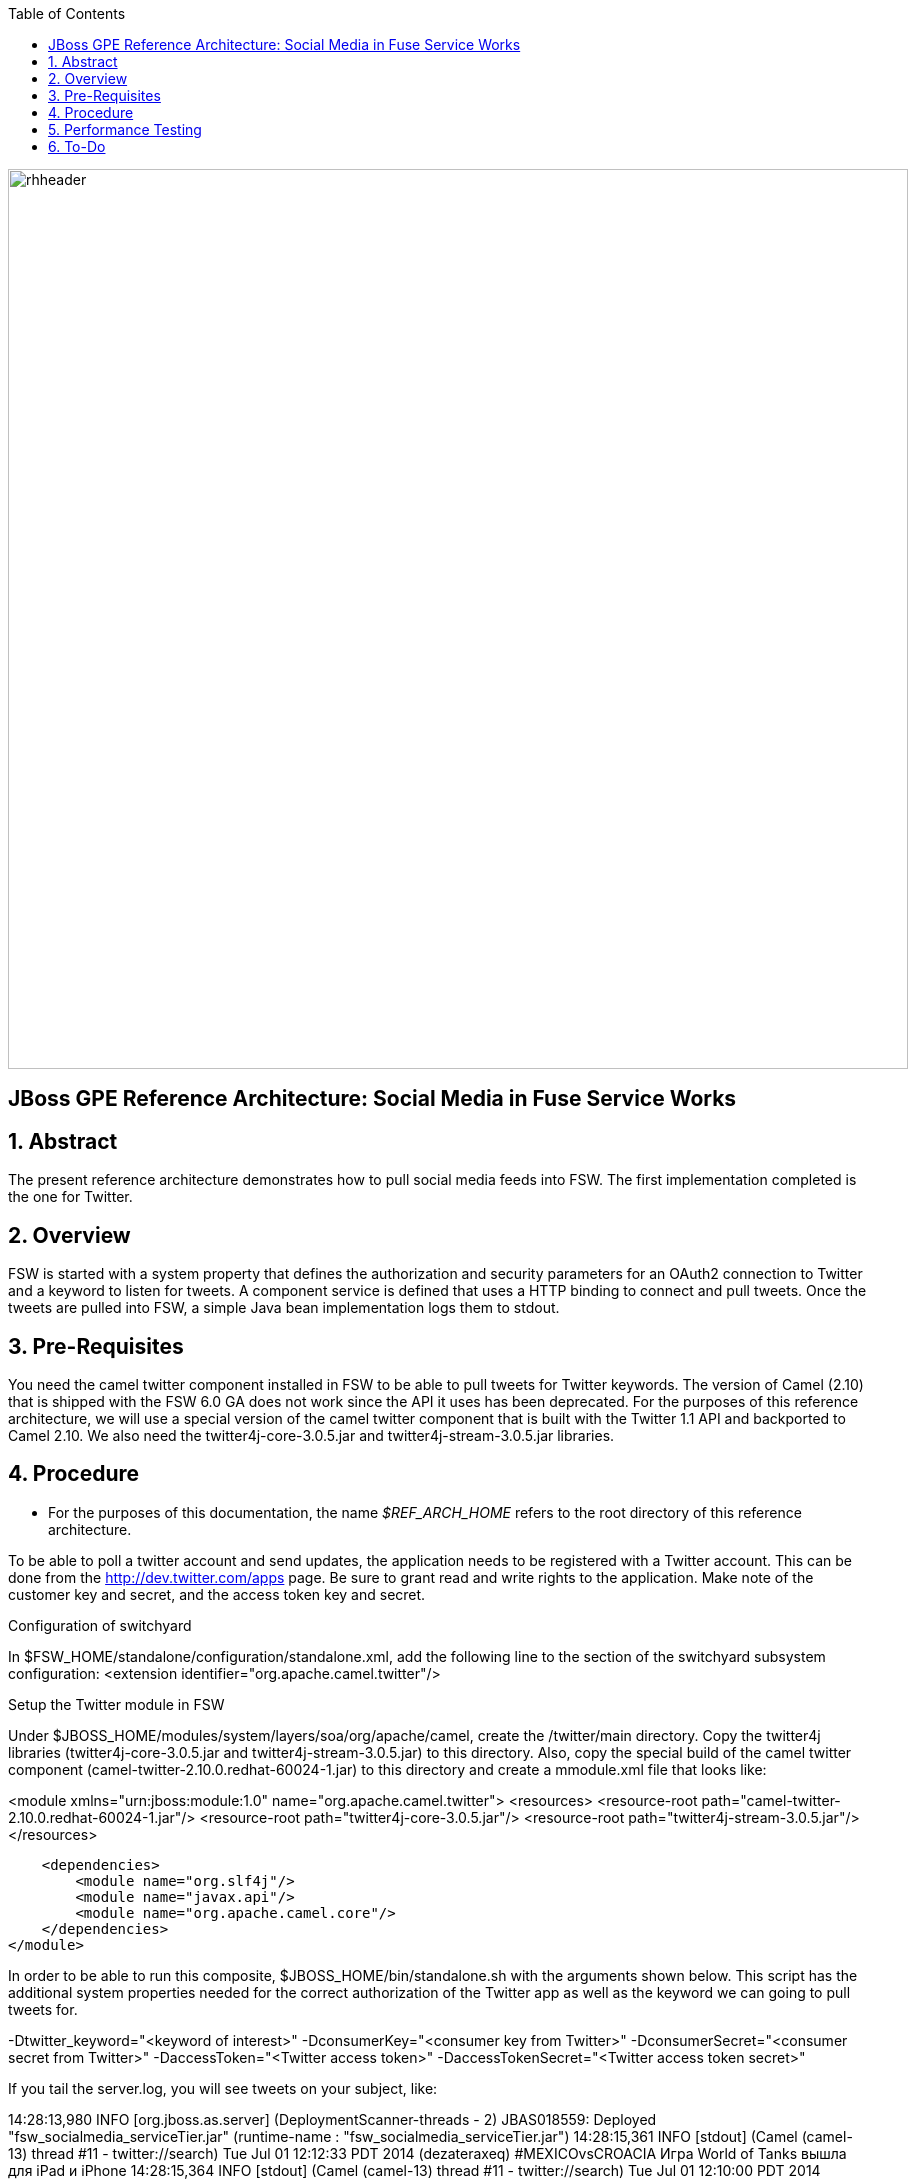 :data-uri:
:toc2:
:rhtlink: link:https://www.redhat.com[Red Hat]

image::images/rhheader.png[width=900]

:numbered!:
[abstract]
== JBoss GPE Reference Architecture:  Social Media in Fuse Service Works

:numbered:

== Abstract

The present reference architecture demonstrates how to pull social media feeds into FSW. The first implementation completed is the one for Twitter. 

== Overview

FSW is started with a system property that defines the authorization and security parameters for an OAuth2 connection to Twitter and a keyword to listen for tweets. A component service is defined that uses a HTTP binding to connect and pull tweets. Once the tweets are pulled into FSW, a simple Java bean implementation logs them to stdout.

== Pre-Requisites

You need the camel twitter component installed in FSW to be able to pull tweets for Twitter keywords. The version of Camel (2.10) that is shipped with the FSW 6.0 GA does not work since the API it uses has been deprecated. For the purposes of this reference architecture, we will use a special version of the camel twitter component that is built with the Twitter 1.1 API and backported to Camel 2.10. We also need the twitter4j-core-3.0.5.jar and twitter4j-stream-3.0.5.jar libraries.

== Procedure
* For the purposes of this documentation, the name _$REF_ARCH_HOME_ refers to the root directory of this reference architecture.

To be able to poll a twitter account and send updates, the application needs to be registered with a Twitter account. This can be done from the http://dev.twitter.com/apps page. Be sure to grant read and write rights to the application. Make note of the customer key and secret, and the access token key and secret.

Configuration of switchyard

In $FSW_HOME/standalone/configuration/standalone.xml, add the following line to the section of the switchyard subsystem configuration:
<extension identifier="org.apache.camel.twitter"/>

Setup the Twitter module in FSW

Under $JBOSS_HOME/modules/system/layers/soa/org/apache/camel, create the /twitter/main directory. Copy the twitter4j libraries (twitter4j-core-3.0.5.jar and twitter4j-stream-3.0.5.jar) to this directory. Also, copy the special build of the camel twitter component (camel-twitter-2.10.0.redhat-60024-1.jar) to this directory and create a mmodule.xml file that looks like:

<module xmlns="urn:jboss:module:1.0" name="org.apache.camel.twitter">
    <resources>
        <resource-root path="camel-twitter-2.10.0.redhat-60024-1.jar"/>
        <resource-root path="twitter4j-core-3.0.5.jar"/>
        <resource-root path="twitter4j-stream-3.0.5.jar"/>
    </resources>

    <dependencies>
        <module name="org.slf4j"/>
        <module name="javax.api"/>
        <module name="org.apache.camel.core"/>
    </dependencies>
</module>

In order to be able to run this composite, $JBOSS_HOME/bin/standalone.sh with the arguments shown below. This script has the additional system properties needed for the correct authorization of the Twitter app as well as the keyword we can going to pull tweets for.

-Dtwitter_keyword="<keyword of interest>" -DconsumerKey="<consumer key from Twitter>" -DconsumerSecret="<consumer secret from Twitter>" -DaccessToken="<Twitter access token>" -DaccessTokenSecret="<Twitter access token secret>"

If you tail the server.log, you will see tweets on your subject, like:

14:28:13,980 INFO  [org.jboss.as.server] (DeploymentScanner-threads - 2) JBAS018559: Deployed "fsw_socialmedia_serviceTier.jar" (runtime-name : "fsw_socialmedia_serviceTier.jar")
14:28:15,361 INFO  [stdout] (Camel (camel-13) thread #11 - twitter://search) Tue Jul 01 12:12:33 PDT 2014 (dezateraxeq) #MEXICOvsCROACIA Игра World of Tanks вышла для iPad и iPhone
14:28:15,364 INFO  [stdout] (Camel (camel-13) thread #11 - twitter://search) Tue Jul 01 12:10:00 PDT 2014 (tiethertua77) #MEXICOvsCROACIA Спектакль омского «Арлекина» победил на фестивале в Екатеринбурге
14:28:15,366 INFO  [stdout] (Camel (camel-13) thread #11 - twitter://search) Tue Jul 01 08:58:02 PDT 2014 (carlostoficial) Que es esto? @Td_deportes #mundial #Brasil #mexicovscroacia http://t.co/5Zyak4dCvh
14:28:15,368 INFO  [stdout] (Camel (camel-13) thread #11 - twitter://search) Tue Jul 01 06:32:07 PDT 2014 (jperna_77) “@Hyundai: A little celebration GIF for all you Team Mexico fans. #BecauseFutbol #MEXICOvsCROACIA http://t.co/iMvH7CNuEO” yooooo @2Tbell4 ðð
14:28:15,370 INFO  [stdout] (Camel (camel-13) thread #11 - twitter://search) Tue Jul 01 01:39:11 PDT 2014 (spysreni1976) Назван лучший фильм 36-го Московского Международного кинофестиваля #MEXICOvsCROACIA
14:28:15,372 INFO  [stdout] (Camel (camel-13) thread #11 - twitter://search) Mon Jun 30 14:34:42 PDT 2014 (hectorin226) Que buena foto! #estadiocastelao #Méxicovscroacia #brasil2014 http://t.co/VTwpI0zCfw
14:28:15,374 INFO  [stdout] (Camel (camel-13) thread #11 - twitter://search) Mon Jun 30 11:09:10 PDT 2014 (cycydyxatyp) #MEXICOvsCROACIA К 2018 году рынок игр вырастет до 100 миллиардов долларов
14:28:15,376 INFO  [stdout] (Camel (camel-13) thread #11 - twitter://search) Mon Jun 30 10:41:53 PDT 2014 (fortstarus1991) #MEXICOvsCROACIA Ростелеком выплатит дивиденды за 2013 год на 8.824 млрд руб

== Performance Testing
Using the service metrics in the JBoss Management console, a rate of 850 tweets/second.

== To-Do
. Update the OAuth2 parameters to use personal app insteam to camel-tweet
. Add Facebook and Datasift versions of the social media architecture
. After running the test for a certain number of tweets, you will see the Twitter rate-limiting message indicating that has been exceeded. You will have to wait for 40-50 seconds before the rate limit permits more feeds to be pulled into FSW.
=======
